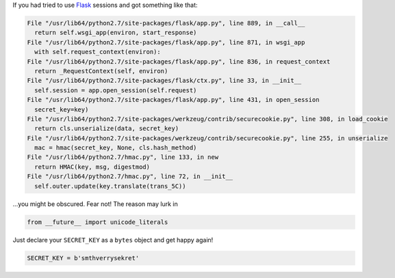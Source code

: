 .. title: Flask sessions and unicode_literals
.. slug: flask-u-literals
.. date: 2011-04-07 17:04:43
.. tags: python,programmierung

If you had tried to use `Flask <http://flask.pocoo.org/>`__ sessions
and got something like that:

.. code-block:: python

      File "/usr/lib64/python2.7/site-packages/flask/app.py", line 889, in __call__
        return self.wsgi_app(environ, start_response)
      File "/usr/lib64/python2.7/site-packages/flask/app.py", line 871, in wsgi_app
        with self.request_context(environ):
      File "/usr/lib64/python2.7/site-packages/flask/app.py", line 836, in request_context
        return _RequestContext(self, environ)
      File "/usr/lib64/python2.7/site-packages/flask/ctx.py", line 33, in __init__
        self.session = app.open_session(self.request)
      File "/usr/lib64/python2.7/site-packages/flask/app.py", line 431, in open_session
        secret_key=key)
      File "/usr/lib64/python2.7/site-packages/werkzeug/contrib/securecookie.py", line 308, in load_cookie
        return cls.unserialize(data, secret_key)
      File "/usr/lib64/python2.7/site-packages/werkzeug/contrib/securecookie.py", line 255, in unserialize
        mac = hmac(secret_key, None, cls.hash_method)
      File "/usr/lib64/python2.7/hmac.py", line 133, in new
        return HMAC(key, msg, digestmod)
      File "/usr/lib64/python2.7/hmac.py", line 72, in __init__
        self.outer.update(key.translate(trans_5C))


...you might be obscured. Fear not! The reason may lurk in

.. code-block:: python

    from __future__ import unicode_literals


Just declare your ``SECRET_KEY`` as a ``bytes`` object and get happy again!

.. code-block:: python

    SECRET_KEY = b'smthverrysekret'

